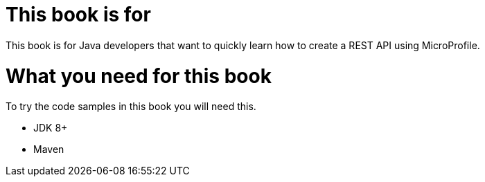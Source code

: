 = This book is for

This book is for Java developers that want to quickly learn how to create a REST API using MicroProfile.

= What you need for this book

To try the code samples in this book you will need this.

- JDK 8+
- Maven
